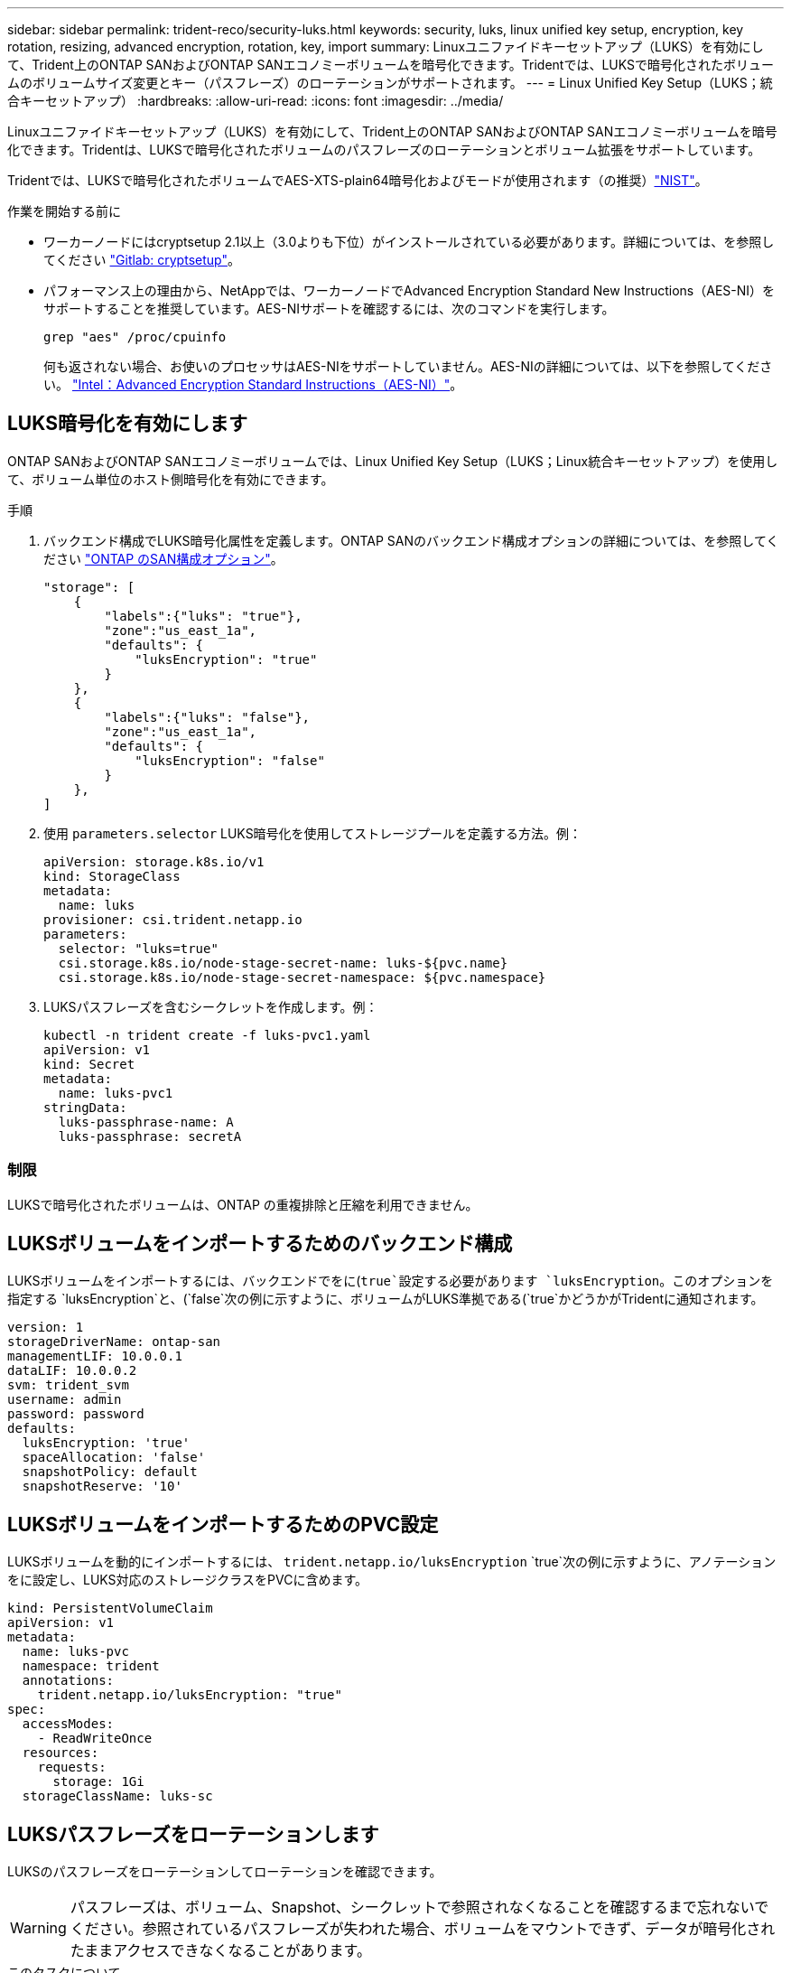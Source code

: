 ---
sidebar: sidebar 
permalink: trident-reco/security-luks.html 
keywords: security, luks, linux unified key setup, encryption, key rotation, resizing, advanced encryption, rotation, key, import 
summary: Linuxユニファイドキーセットアップ（LUKS）を有効にして、Trident上のONTAP SANおよびONTAP SANエコノミーボリュームを暗号化できます。Tridentでは、LUKSで暗号化されたボリュームのボリュームサイズ変更とキー（パスフレーズ）のローテーションがサポートされます。 
---
= Linux Unified Key Setup（LUKS；統合キーセットアップ）
:hardbreaks:
:allow-uri-read: 
:icons: font
:imagesdir: ../media/


[role="lead"]
Linuxユニファイドキーセットアップ（LUKS）を有効にして、Trident上のONTAP SANおよびONTAP SANエコノミーボリュームを暗号化できます。Tridentは、LUKSで暗号化されたボリュームのパスフレーズのローテーションとボリューム拡張をサポートしています。

Tridentでは、LUKSで暗号化されたボリュームでAES-XTS-plain64暗号化およびモードが使用されます（の推奨）link:https://csrc.nist.gov/publications/detail/sp/800-38e/final["NIST"^]。

.作業を開始する前に
* ワーカーノードにはcryptsetup 2.1以上（3.0よりも下位）がインストールされている必要があります。詳細については、を参照してください link:https://gitlab.com/cryptsetup/cryptsetup["Gitlab: cryptsetup"^]。
* パフォーマンス上の理由から、NetAppでは、ワーカーノードでAdvanced Encryption Standard New Instructions（AES-NI）をサポートすることを推奨しています。AES-NIサポートを確認するには、次のコマンドを実行します。
+
[listing]
----
grep "aes" /proc/cpuinfo
----
+
何も返されない場合、お使いのプロセッサはAES-NIをサポートしていません。AES-NIの詳細については、以下を参照してください。 link:https://www.intel.com/content/www/us/en/developer/articles/technical/advanced-encryption-standard-instructions-aes-ni.html["Intel：Advanced Encryption Standard Instructions（AES-NI）"^]。





== LUKS暗号化を有効にします

ONTAP SANおよびONTAP SANエコノミーボリュームでは、Linux Unified Key Setup（LUKS；Linux統合キーセットアップ）を使用して、ボリューム単位のホスト側暗号化を有効にできます。

.手順
. バックエンド構成でLUKS暗号化属性を定義します。ONTAP SANのバックエンド構成オプションの詳細については、を参照してください link:../trident-use/ontap-san-examples.html["ONTAP のSAN構成オプション"]。
+
[listing]
----
"storage": [
    {
        "labels":{"luks": "true"},
        "zone":"us_east_1a",
        "defaults": {
            "luksEncryption": "true"
        }
    },
    {
        "labels":{"luks": "false"},
        "zone":"us_east_1a",
        "defaults": {
            "luksEncryption": "false"
        }
    },
]
----
. 使用 `parameters.selector` LUKS暗号化を使用してストレージプールを定義する方法。例：
+
[listing]
----
apiVersion: storage.k8s.io/v1
kind: StorageClass
metadata:
  name: luks
provisioner: csi.trident.netapp.io
parameters:
  selector: "luks=true"
  csi.storage.k8s.io/node-stage-secret-name: luks-${pvc.name}
  csi.storage.k8s.io/node-stage-secret-namespace: ${pvc.namespace}
----
. LUKSパスフレーズを含むシークレットを作成します。例：
+
[listing]
----
kubectl -n trident create -f luks-pvc1.yaml
apiVersion: v1
kind: Secret
metadata:
  name: luks-pvc1
stringData:
  luks-passphrase-name: A
  luks-passphrase: secretA
----




=== 制限

LUKSで暗号化されたボリュームは、ONTAP の重複排除と圧縮を利用できません。



== LUKSボリュームをインポートするためのバックエンド構成

LUKSボリュームをインポートするには、バックエンドでをに(`true`設定する必要があります `luksEncryption`。このオプションを指定する `luksEncryption`と、(`false`次の例に示すように、ボリュームがLUKS準拠である(`true`かどうかがTridentに通知されます。

[listing]
----
version: 1
storageDriverName: ontap-san
managementLIF: 10.0.0.1
dataLIF: 10.0.0.2
svm: trident_svm
username: admin
password: password
defaults:
  luksEncryption: 'true'
  spaceAllocation: 'false'
  snapshotPolicy: default
  snapshotReserve: '10'
----


== LUKSボリュームをインポートするためのPVC設定

LUKSボリュームを動的にインポートするには、 `trident.netapp.io/luksEncryption` `true`次の例に示すように、アノテーションをに設定し、LUKS対応のストレージクラスをPVCに含めます。

[listing]
----
kind: PersistentVolumeClaim
apiVersion: v1
metadata:
  name: luks-pvc
  namespace: trident
  annotations:
    trident.netapp.io/luksEncryption: "true"
spec:
  accessModes:
    - ReadWriteOnce
  resources:
    requests:
      storage: 1Gi
  storageClassName: luks-sc
----


== LUKSパスフレーズをローテーションします

LUKSのパスフレーズをローテーションしてローテーションを確認できます。


WARNING: パスフレーズは、ボリューム、Snapshot、シークレットで参照されなくなることを確認するまで忘れないでください。参照されているパスフレーズが失われた場合、ボリュームをマウントできず、データが暗号化されたままアクセスできなくなることがあります。

.このタスクについて
LUKSパスフレーズのローテーションは、ボリュームをマウントするポッドが、新しいLUKSパスフレーズの指定後に作成されたときに行われます。新しいPODが作成されると、Tridentはボリューム上のLUKSパスフレーズをシークレット内のアクティブなパスフレーズと比較します。

* ボリュームのパスフレーズがシークレットでアクティブなパスフレーズと一致しない場合、ローテーションが実行されます。
* ボリュームのパスフレーズがシークレットのアクティブなパスフレーズと一致する場合は、を参照してください `previous-luks-passphrase` パラメータは無視されます。


.手順
. を追加します `node-publish-secret-name` および `node-publish-secret-namespace` StorageClassパラメータ。例：
+
[listing]
----
apiVersion: storage.k8s.io/v1
kind: StorageClass
metadata:
  name: csi-san
provisioner: csi.trident.netapp.io
parameters:
  trident.netapp.io/backendType: "ontap-san"
  csi.storage.k8s.io/node-stage-secret-name: luks
  csi.storage.k8s.io/node-stage-secret-namespace: ${pvc.namespace}
  csi.storage.k8s.io/node-publish-secret-name: luks
  csi.storage.k8s.io/node-publish-secret-namespace: ${pvc.namespace}
----
. ボリュームまたはSnapshotの既存のパスフレーズを特定します。
+
.ボリューム
[listing]
----
tridentctl -d get volume luks-pvc1
GET http://127.0.0.1:8000/trident/v1/volume/<volumeID>

...luksPassphraseNames:["A"]
----
+
.スナップショット
[listing]
----
tridentctl -d get snapshot luks-pvc1
GET http://127.0.0.1:8000/trident/v1/volume/<volumeID>/<snapshotID>

...luksPassphraseNames:["A"]
----
. ボリュームのLUKSシークレットを更新して、新しいパスフレーズと前のパスフレーズを指定します。確認します  `previous-luke-passphrase-name` および `previous-luks-passphrase` 前のパスフレーズと同じにします。
+
[listing]
----
apiVersion: v1
kind: Secret
metadata:
  name: luks-pvc1
stringData:
  luks-passphrase-name: B
  luks-passphrase: secretB
  previous-luks-passphrase-name: A
  previous-luks-passphrase: secretA
----
. ボリュームをマウントする新しいポッドを作成します。これはローテーションを開始するために必要です。
. パスフレーズがローテーションされたことを確認します。
+
.ボリューム
[listing]
----
tridentctl -d get volume luks-pvc1
GET http://127.0.0.1:8000/trident/v1/volume/<volumeID>

...luksPassphraseNames:["B"]
----
+
.スナップショット
[listing]
----
tridentctl -d get snapshot luks-pvc1
GET http://127.0.0.1:8000/trident/v1/volume/<volumeID>/<snapshotID>

...luksPassphraseNames:["B"]
----


.結果
パスフレーズは、ボリュームとSnapshotに新しいパスフレーズのみが返されたときにローテーションされました。


NOTE: たとえば、2つのパスフレーズが返された場合などです `luksPassphraseNames: ["B", "A"]`回転が不完全です。回転を完了するために、新しいポッドをトリガできます。



== ボリュームの拡張を有効にします

LUKS暗号化ボリューム上でボリューム拡張を有効にできます。

.手順
. を有効にします `CSINodeExpandSecret` 機能ゲート（ベータ1.25+）。を参照してください link:https://kubernetes.io/blog/2022/09/21/kubernetes-1-25-use-secrets-while-expanding-csi-volumes-on-node-alpha/["Kubernetes 1.25：CSIボリュームのノードベースの拡張にシークレットを使用します"^] を参照してください。
. を追加します `node-expand-secret-name` および `node-expand-secret-namespace` StorageClassパラメータ。例：
+
[listing]
----
apiVersion: storage.k8s.io/v1
kind: StorageClass
metadata:
  name: luks
provisioner: csi.trident.netapp.io
parameters:
  selector: "luks=true"
  csi.storage.k8s.io/node-stage-secret-name: luks-${pvc.name}
  csi.storage.k8s.io/node-stage-secret-namespace: ${pvc.namespace}
  csi.storage.k8s.io/node-expand-secret-name: luks-${pvc.name}
  csi.storage.k8s.io/node-expand-secret-namespace: ${pvc.namespace}
allowVolumeExpansion: true
----


.結果
ストレージのオンライン拡張を開始すると、ドライバに適切なクレデンシャルが渡されます。
